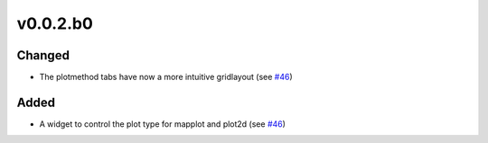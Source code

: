 v0.0.2.b0
=========

Changed
-------
- The plotmethod tabs have now a more intuitive gridlayout (see
  `#46 <https://github.com/psyplot/psy-view/pull/46>`__)

Added
-----
- A widget to control the plot type for mapplot and plot2d (see
  `#46 <https://github.com/psyplot/psy-view/pull/46>`__)